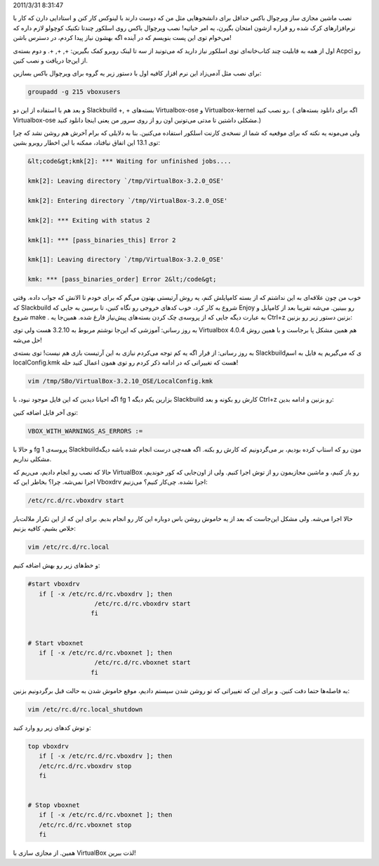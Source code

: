 .. title: نصب VirtualBox در اسلکور 64 بیتی کارنت و معمولی‌! .. date:
2011/3/31 8:31:47

.. raw:: html

   <html>

.. raw:: html

   <body>

.. raw:: html

   <p>

نصب ماشین مجازی ساز ویرچوال باکس حداقل برای دانشجو‌هایی مثل من که دوست
دارند با لینوکس کار کنن و استادایی دارن که کار با نرم‌افزار‌های کرک شده
رو قراره ازشون امتحان بگیرن‌، یه امر حیاتیه‌‌! نصب ویرچوال باکس روی
اسلکور چند‌تا تکنیک کوچولو لازم داره که می‌خوام توی این پست بنویسم که در
آینده اگه بهشون نیاز پیدا کردم‌، در دسترس باشن‌!

اول از همه به قابلیت چند کتاب‌خانه‌ای توی اسلکور نیاز دارید که می‌تونید
از سه تا لینک روبرو کمک بگیرین‌: +, +, +. و دوم بسته‌ی Acpci رو از
این‌جا دریافت و نصب کنین‌.

برای نصب مثل آدمی‌زاد این نرم افزار کافیه اول با دستور زیر یه گروه برای
ویرچوال باکس بسازین‌:

.. code:: bash


    groupadd -g 215 vboxusers

و بعد هم با استفاده از این دو Slackbuild +, + بسته‌های Virtualbox-ose و
Virtualbox-kernel رو نصب کنید‌. ( اگه برای دانلود بسته‌های
Virtualbox-ose مشکلی داشتین تا مدتی می‌تونین اون رو از روی سرور من یعنی
اینجا دانلود کنید‌.)

ولی می‌مونه یه نکته که برای موقعیه که شما از نسخه‌ی کارنت اسلکور استفاده
می‌کنین‌. بنا به دلایلی که برام آخرش هم روشن نشد که چرا توی 13.1 این
اتفاق نیافتاد‌، ممکنه با این اخطار روبرو بشین‌:

.. code:: bash


    &lt;code&gt;kmk[2]: *** Waiting for unfinished jobs....

    kmk[2]: Leaving directory `/tmp/VirtualBox-3.2.0_OSE'

    kmk[2]: Entering directory `/tmp/VirtualBox-3.2.0_OSE'

    kmk[2]: *** Exiting with status 2

    kmk[1]: *** [pass_binaries_this] Error 2

    kmk[1]: Leaving directory `/tmp/VirtualBox-3.2.0_OSE'

    kmk: *** [pass_binaries_order] Error 2&lt;/code&gt;

خوب من چون علاقه‌ای به این نداشتم که از بسته کامپایلش کنم‌، یه روش
آرتیستی بهتون می‌گم که برای خودم تا الانش که جواب داده‌. وقتی که
Slackbuild شروع به کار کرد‌، خوب کد‌های خروجی رو نگاه کنین‌، تا برسین به
جایی که Enjoy رو ببینین‌. می‌شه تقریبا بعد از کامپایل و شروع make . به
عبارت دیگه جایی که از پروسه‌ی چک کردن بسته‌های پیش‌نیاز فارغ شده‌.
همین‌جا یه Ctrl+z بزنین دستور زیر رو بزنین‌:

به روز رسانی‌: آموزشی که این‌جا نوشتم مربوط به 3.2.10 هست ولی توی
Virtualbox 4.0.4 هم همین مشکل پا بر‌جاست و با همین روش حل می‌شه‌!

به روز رسانی‌: از قرار اگه یه کم توجه می‌کردم نیازی به این آرتیست بازی
هم نیست! توی بسته‌ی Slackbuild‌ی که می‌گیریم یه فایل به اسم
localConfig.kmk هست که تغییراتی که در ادامه ذکر کردم رو توی همون اعمال
کنید حله‌!

.. code:: bash


    vim /tmp/SBo/VirtualBox-3.2.10_OSE/LocalConfig.kmk

اگه احیانا دیدین که این فایل موجود نبود‌، با fg 1 بزارین یکم دیگه
Slackbuild کارش رو بکونه و بعد Ctrl+z رو بزنین و ادامه بدین‌:

توی آخر فایل اضافه کنین‌:

.. code:: bash


    VBOX_WITH_WARNINGS_AS_ERRORS :=

و حالا با fg 1 پروسه‌ی Slackbuild‌مون رو که استاپ کرده بودیم‌، بر
می‌گردونیم که کارش رو بکنه‌. اگه همه‌چی درست انجام شده باشه دیگه مشکلی
نداریم‌.

حالا که نصب رو انجام دادیم‌، می‌ریم که VirtualBox رو باز کنیم‌، و ماشین
مجازیمون رو از توش اجرا کنیم‌. ولی از اون‌جایی که کور خوندیم‌، اجرا
نمی‌شه‌. چرا‌؟ بخاطر این که Vboxdrv اجرا نشده‌. چی‌کار کنیم‌؟ می‌زنیم‌:

.. code:: bash


    /etc/rc.d/rc.vboxdrv start

حالا اجرا می‌شه‌. ولی مشکل این‌جاست که بعد از یه خاموش روشن باس دوباره
این کار رو انجام بدیم‌. برای این که از این تکرار ملالت‌بار خلاص بشیم‌،
کافیه بزنیم‌:

.. code:: bash


    vim /etc/rc.d/rc.local

و خط‌های زیر رو بهش اضافه کنیم‌:

.. code:: bash


    #start vboxdrv
       if [ -x /etc/rc.d/rc.vboxdrv ]; then
                      /etc/rc.d/rc.vboxdrv start
                     fi


    # Start vboxnet
       if [ -x /etc/rc.d/rc.vboxnet ]; then
                      /etc/rc.d/rc.vboxnet start
                     fi

به فاصله‌ها حتما دقت کنین‌. و برای این که تغییراتی که تو روشن شدن سیستم
دادیم‌، موقع خاموش شدن به حالت قبل برگردونیم بزنین‌:

.. code:: bash


    vim /etc/rc.d/rc.local_shutdown

و توش کد‌های زیر رو وارد کنید‌:

.. code:: bash


    top vboxdrv
       if [ -x /etc/rc.d/rc.vboxdrv ]; then
       /etc/rc.d/rc.vboxdrv stop
       fi


    # Stop vboxnet
       if [ -x /etc/rc.d/rc.vboxnet ]; then
       /etc/rc.d/rc.vboxnet stop
       fi

همین‌. از مجازی سازی با VirtualBox لذت ببرین‌!

.. raw:: html

   </p>

.. raw:: html

   </body>

.. raw:: html

   </html>
